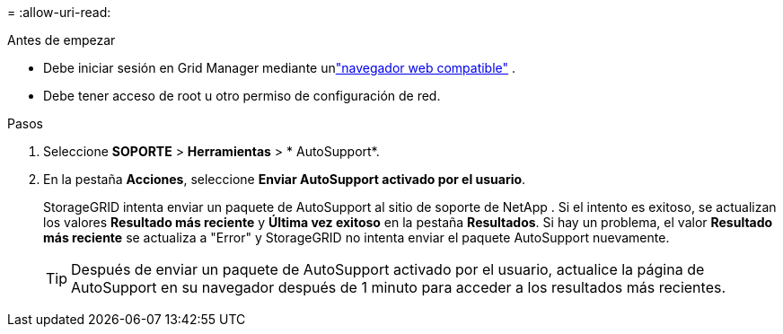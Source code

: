 = 
:allow-uri-read: 


.Antes de empezar
* Debe iniciar sesión en Grid Manager mediante unlink:../admin/web-browser-requirements.html["navegador web compatible"] .
* Debe tener acceso de root u otro permiso de configuración de red.


.Pasos
. Seleccione *SOPORTE* > *Herramientas* > * AutoSupport*.
. En la pestaña *Acciones*, seleccione *Enviar AutoSupport activado por el usuario*.
+
StorageGRID intenta enviar un paquete de AutoSupport al sitio de soporte de NetApp . Si el intento es exitoso, se actualizan los valores *Resultado más reciente* y *Última vez exitoso* en la pestaña *Resultados*. Si hay un problema, el valor *Resultado más reciente* se actualiza a "Error" y StorageGRID no intenta enviar el paquete AutoSupport nuevamente.

+

TIP: Después de enviar un paquete de AutoSupport activado por el usuario, actualice la página de AutoSupport en su navegador después de 1 minuto para acceder a los resultados más recientes.


